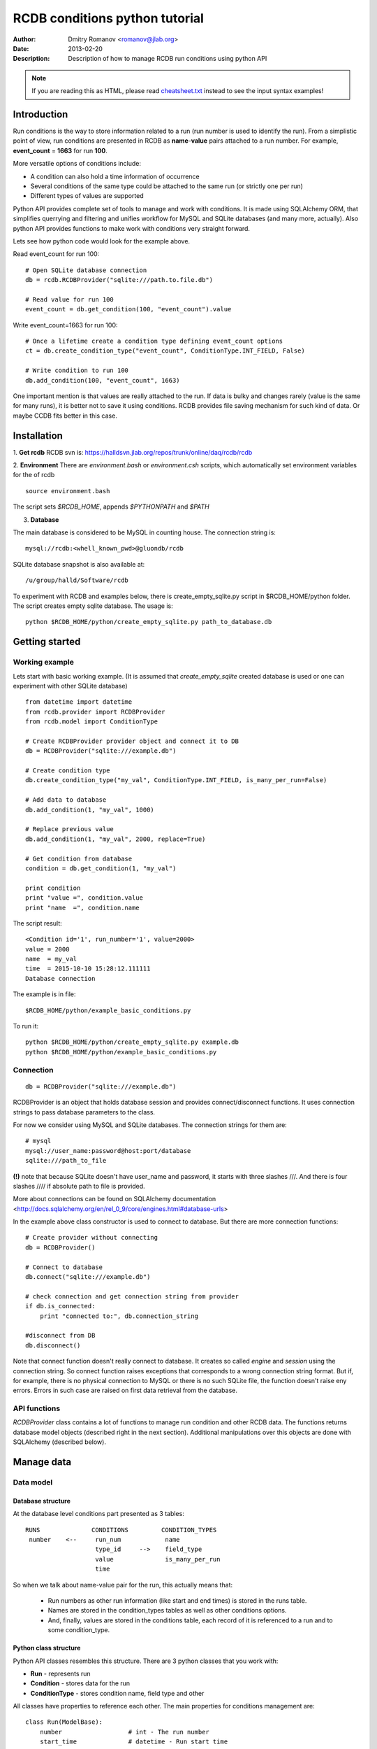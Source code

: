 ================================
 RCDB conditions python tutorial
================================

:Author: Dmitry Romanov <romanov@jlab.org>
:Date: $Date: 2013-02-20 01:10:53 +0000 (Wed, 20 Feb 2013) $
:Description: Description of how to manage RCDB run conditions using python API

.. NOTE:: If you are reading this as HTML, please read
   `<cheatsheet.txt>`_ instead to see the input syntax examples!


Introduction
============
Run conditions is the way to store information related to a run (run number is used to identify the run).
From a simplistic point of view, run conditions are presented in RCDB as **name**-**value** pairs attached to a
run number. For example, **event_count** = **1663** for run **100**.


More versatile options of conditions include:

* A condition can also hold a time information of occurrence
* Several conditions of the same type could be attached to the same run (or strictly one per run)
* Different types of values are supported


Python API provides complete set of tools to manage and work with conditions. It is made using SQLAlchemy ORM,
that simplifies querrying and filtering and unifies workflow for MySQL and SQLite databases (and many more,
actually). Also python API provides functions to make work with conditions very straight forward.


Lets see how python code would look for the example above.

Read event_count for run 100::

    # Open SQLite database connection
    db = rcdb.RCDBProvider("sqlite:///path.to.file.db")

    # Read value for run 100
    event_count = db.get_condition(100, "event_count").value

Write event_count=1663 for run 100::

    # Once a lifetime create a condition type defining event_count options
    ct = db.create_condition_type("event_count", ConditionType.INT_FIELD, False)

    # Write condition to run 100
    db.add_condition(100, "event_count", 1663)


One important mention is that values are really attached to the run. If data is bulky and changes rarely
(value is the same for many runs), it is better not to save it using conditions. RCDB provides file saving mechanism
for such kind of data. Or maybe CCDB fits better in this case.


Installation
============

1. **Get rcdb**
RCDB svn is:
https://halldsvn.jlab.org/repos/trunk/online/daq/rcdb/rcdb


2. **Environment**
There are *environment.bash* or *environment.csh* scripts, which automatically set environment variables for the of rcdb

::

    source environment.bash


The script sets *$RCDB_HOME*, appends *$PYTHONPATH* and *$PATH*


3. **Database**

The main database is considered to be MySQL in counting house. The connection string is::

  mysql://rcdb:<whell_known_pwd>@gluondb/rcdb


SQLite database snapshot is also available at::

  /u/group/halld/Software/rcdb


To experiment with RCDB and examples below, there is create_empty_sqlite.py script in $RCDB_HOME/python folder.
The script creates empty sqlite database. The usage is::

   python $RCDB_HOME/python/create_empty_sqlite.py path_to_database.db


Getting started
===============

Working example
---------------

Lets start with basic working example.
(It is assumed that *create_empty_sqlite* created database is used or one can experiment with other SQLite database)


::


  from datetime import datetime
  from rcdb.provider import RCDBProvider
  from rcdb.model import ConditionType

  # Create RCDBProvider provider object and connect it to DB
  db = RCDBProvider("sqlite:///example.db")

  # Create condition type
  db.create_condition_type("my_val", ConditionType.INT_FIELD, is_many_per_run=False)

  # Add data to database
  db.add_condition(1, "my_val", 1000)

  # Replace previous value
  db.add_condition(1, "my_val", 2000, replace=True)

  # Get condition from database
  condition = db.get_condition(1, "my_val")

  print condition
  print "value =", condition.value
  print "name  =", condition.name



The script result::

  <Condition id='1', run_number='1', value=2000>
  value = 2000
  name  = my_val
  time  = 2015-10-10 15:28:12.111111
  Database connection


The example is in file::

  $RCDB_HOME/python/example_basic_conditions.py

To run it::

  python $RCDB_HOME/python/create_empty_sqlite.py example.db
  python $RCDB_HOME/python/example_basic_conditions.py

Connection
----------

::

  db = RCDBProvider("sqlite:///example.db")


RCDBProvider is an object that holds database session and provides connect/disconnect functions. It uses connection
strings to pass database parameters to the class.


For now we consider using MySQL and SQLite databases. The connection strings for them are::

  # mysql
  mysql://user_name:password@host:port/database
  sqlite:///path_to_file

**(!)** note that because SQLite doesn't have user_name and password, it starts with three slashes ///.
And there is four slashes //// if absolute path to file is provided.

More about connections can be found on SQLAlchemy documentation
<http://docs.sqlalchemy.org/en/rel_0_9/core/engines.html#database-urls>

In the example above class constructor is used to connect to database. But there are more connection functions::

  # Create provider without connecting
  db = RCDBProvider()

  # Connect to database
  db.connect("sqlite:///example.db")

  # check connection and get connection string from provider
  if db.is_connected:
      print "connected to:", db.connection_string

  #disconnect from DB
  db.disconnect()

Note that connect function doesn't really connect to database. It creates so called *engine* and *session*
using the connection string. So connect function raises exceptions that corresponds to a wrong connection string format.
But if, for example, there is no physical connection to MySQL or there is no such SQLite file, the function doesn't
raise eny errors. Errors in such case are raised on first data retrieval from the database.

API functions
-------------
*RCDBProvider* class contains a lot of functions to manage run condition and other RCDB data. The functions returns
database model objects (described right in the next section). Additional manipulations over this objects are done
with SQLAlchemy (described below).


Manage data
===========

Data model
----------

Database structure
~~~~~~~~~~~~~~~~~~

At the database level conditions part presented as 3 tables::


   RUNS              CONDITIONS         CONDITION_TYPES
    number    <--     run_num            name
                      type_id     -->    field_type
                      value              is_many_per_run
                      time

So when we talk about name-value pair for the run,  this actually means that:

 * Run numbers as other run information (like start and end times) is stored in the runs table.
 * Names are stored in the condition_types tables as well as other conditions options.
 * And, finally, values are stored in the conditions table, each record of it is referenced to a run and to some condition_type.


Python class structure
~~~~~~~~~~~~~~~~~~~~~~

Python API classes resembles this structure. There are 3 python classes that you work with:

* **Run** - represents run
* **Condition** - stores data for the run
* **ConditionType** - stores condition name, field type and other


All classes have properties to reference each other. The main properties for conditions management are::



    class Run(ModelBase):
        number                  # int - The run number
        start_time              # datetime - Run start time
        end_time                # datetime - Run end time
        conditions              # list[Condition] - Conditions associated with the run


    class ConditionType(ModelBase):
        name                    # str(max 255) - A name of condition
        value_type              # str(max 255) - Type name. Might be one of ..._FIELD constants below
        is_many_per_run         # bool- True if the value is allowed many times per run
        values                  # query[Condition] - to look condition values for specific runs

        # Constants, used for declaration of value_type
        STRING_FIELD = "string"
        INT_FIELD = "int"
        BOOL_FIELD = "bool"
        FLOAT_FIELD = "float"
        JSON_FIELD = "json"
        TIME_FIELD = "time"


    class Condition(ModelBase):
        value                   # int, float, bool or string - attached value
        time                    # datetime - time related to condition (when it occurred in example)
        run_number              # int - the run number

        run                     # Run - Run object associated with the run_number
        type                    # ConditionType - link to associated condition type
        name -> type.name       # str - link to name of the condition. See ConditionType.name
        value_type -> type. ... # str - link to value type. See ConditionType.value_type


Condition types
---------------
Once in a database lifetime condition type should be add to store conditions data in future. Lets look
*create_condition_type* from the example above::

 db.create_condition_type("my_val", ConditionType.INT_FIELD, is_many_per_run=False)


The first parameter is condition name. If we talk about event_count for run 100, "event_count" is that name.

The second parameter defines type of the value. It can be one of:

*  ConditionType.STRING_FIELD
*  ConditionType.INT_FIELD
*  ConditionType.BOOL_FIELD
*  ConditionType.FLOAT_FIELD
*  ConditionType.JSON_FIELD
*  ConditionType.TIME_FIELD

More examples of how to use types are presented in the next section

The third parameter


Adding data to database
-----------------------



Reading data
------------

::

  # Getting type information
  ct = db.get_condition_type("my_val")
  print ct
  print "name =", ct.name
  print "value_type =", ct.value_type

The result is::

  <ConditionType id='1', name='my_val', value_type=int>
  name = my_val
  value_type = int

::

  # Getting Run information
  run = db.get_run(1)

  print run
  print "run_number =", run.number

The result is::

  <Run number='1'>
  run_number = 1

::

  # Get condition from database
  condition = db.get_condition(1, "my_val")

  print condition
  print "value =", condition.value
  print "name  =", condition.name

The result is::

  <Condition id='1', run_number='1', value=2000>
  value = 2000
  name  = my_val

One can use objects as function parameters in most of the cases::

 run = db.get_run(1)
 ct = db.get_condition_type("my_val")
 condition = db.get_condition(1, "my_val")
 condition = db.get_condition(run, "my_val")
 condition = db.get_condition(run, ct)

The examples brings the question, what is the difference between *db.get_condition(1, **"my_val"**)* vs
*db.get_condition(1, **ct**)*. The first version may do (and mayby not) additional query to the database. Which is,
in fact, is not a problem for python scripts.

SQLAlchemy
----------

SQLAlchemy glues the classes and makes it possible to navigate between objects

Lets see a code example::

    # open database
    db = rcdb.RCDBProvider("sqlite:///example.db")

    # get Run object for the run number 1
    run = db.get_run(1)

    # now we have access to all conditions for that run as
    run.conditions

    # get all condition names or all condition values

    names = [condition.name for condition in run.conditions]
    values = [condition.values for condition in run.conditions]

SQLAlchemy makes queries to database if needed. So when you do run = self.db.get_run(1) conditions collection is
not yet loaded from DB. It actually isn't loaded even when we introduced run.conditions. But first time when a real
value is needed, database is queried for all conditions for that run.

Editing or overriding data
--------------------------
Even if overriding of existing values are possible for RCDB, deleting data or editing existing condition types
considered to be avoided. But sometimes it is needed.

To edit or delete things SQLAlchemy *session* object can be used.

Edit condition type::

   # get condition type
   condition_type = db.get_condition_type("my_var")

   # Change what you need
   condition_type.value_type = ConditionType.JSON_FIELD

   # Calling session commit will save changes to database
   db.session.commit()

Deleting objects is done with session.delete function::

   # Edit condition type
   condition_type = db.get_condition_type("my_var")

   # mark the object for deletion
   db.session.delete(condition_type)

   # Calling session commit will save changes to database
   db.session.commit()


More about session and SQLAlchemy objects manipulation with it can be found on SQLAlchemy documentation
<http://docs.sqlalchemy.org/en/rel_0_9/orm/session_basics.html#basics-of-using-a-session>













Database querying
=================


Logging
=======
